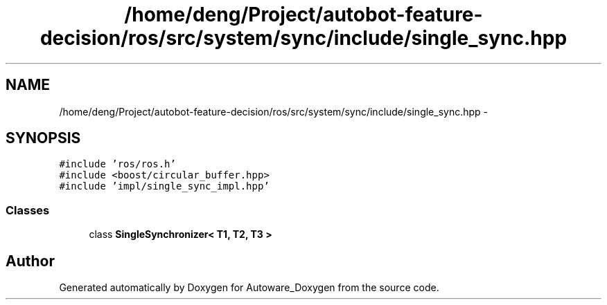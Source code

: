 .TH "/home/deng/Project/autobot-feature-decision/ros/src/system/sync/include/single_sync.hpp" 3 "Fri May 22 2020" "Autoware_Doxygen" \" -*- nroff -*-
.ad l
.nh
.SH NAME
/home/deng/Project/autobot-feature-decision/ros/src/system/sync/include/single_sync.hpp \- 
.SH SYNOPSIS
.br
.PP
\fC#include 'ros/ros\&.h'\fP
.br
\fC#include <boost/circular_buffer\&.hpp>\fP
.br
\fC#include 'impl/single_sync_impl\&.hpp'\fP
.br

.SS "Classes"

.in +1c
.ti -1c
.RI "class \fBSingleSynchronizer< T1, T2, T3 >\fP"
.br
.in -1c
.SH "Author"
.PP 
Generated automatically by Doxygen for Autoware_Doxygen from the source code\&.
